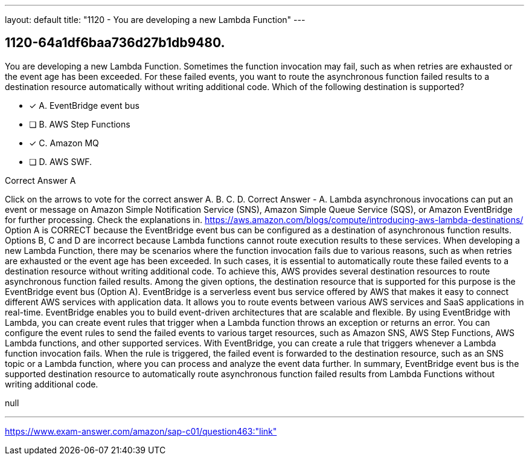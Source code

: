 ---
layout: default 
title: "1120 - You are developing a new Lambda Function"
---


[.question]
== 1120-64a1df6baa736d27b1db9480.


****

[.query]
--
You are developing a new Lambda Function.
Sometimes the function invocation may fail, such as when retries are exhausted or the event age has been exceeded.
For these failed events, you want to route the asynchronous function failed results to a destination resource automatically without writing additional code.
Which of the following destination is supported?


--

[.list]
--
* [*] A. EventBridge event bus
* [ ] B. AWS Step Functions
* [*] C. Amazon MQ
* [ ] D. AWS SWF.

--
****

[.answer]
Correct Answer  A

[.explanation]
--
Click on the arrows to vote for the correct answer
A.
B.
C.
D.
Correct Answer - A.
Lambda asynchronous invocations can put an event or message on Amazon Simple Notification Service (SNS), Amazon Simple Queue Service (SQS), or Amazon EventBridge for further processing.
Check the explanations in.
https://aws.amazon.com/blogs/compute/introducing-aws-lambda-destinations/
Option A is CORRECT because the EventBridge event bus can be configured as a destination of asynchronous function results.
Options B, C and D are incorrect because Lambda functions cannot route execution results to these services.
When developing a new Lambda Function, there may be scenarios where the function invocation fails due to various reasons, such as when retries are exhausted or the event age has been exceeded. In such cases, it is essential to automatically route these failed events to a destination resource without writing additional code.
To achieve this, AWS provides several destination resources to route asynchronous function failed results. Among the given options, the destination resource that is supported for this purpose is the EventBridge event bus (Option A).
EventBridge is a serverless event bus service offered by AWS that makes it easy to connect different AWS services with application data. It allows you to route events between various AWS services and SaaS applications in real-time. EventBridge enables you to build event-driven architectures that are scalable and flexible.
By using EventBridge with Lambda, you can create event rules that trigger when a Lambda function throws an exception or returns an error. You can configure the event rules to send the failed events to various target resources, such as Amazon SNS, AWS Step Functions, AWS Lambda functions, and other supported services.
With EventBridge, you can create a rule that triggers whenever a Lambda function invocation fails. When the rule is triggered, the failed event is forwarded to the destination resource, such as an SNS topic or a Lambda function, where you can process and analyze the event data further.
In summary, EventBridge event bus is the supported destination resource to automatically route asynchronous function failed results from Lambda Functions without writing additional code.
--

[.ka]
null

'''



https://www.exam-answer.com/amazon/sap-c01/question463:"link"


